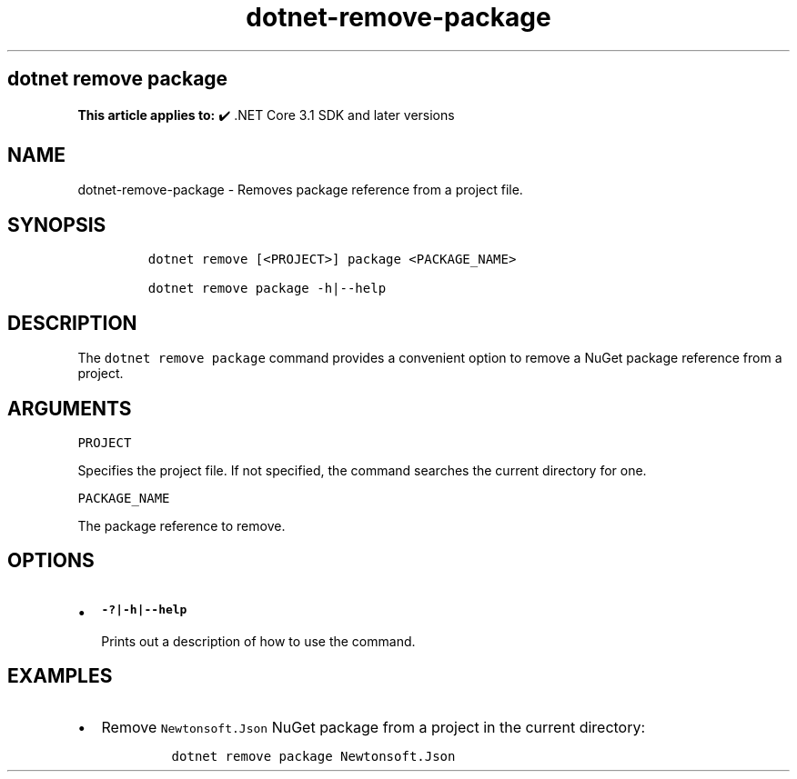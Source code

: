 .\" Automatically generated by Pandoc 2.18
.\"
.\" Define V font for inline verbatim, using C font in formats
.\" that render this, and otherwise B font.
.ie "\f[CB]x\f[]"x" \{\
. ftr V B
. ftr VI BI
. ftr VB B
. ftr VBI BI
.\}
.el \{\
. ftr V CR
. ftr VI CI
. ftr VB CB
. ftr VBI CBI
.\}
.TH "dotnet-remove-package" "1" "2024-10-02" "" ".NET Documentation"
.hy
.SH dotnet remove package
.PP
\f[B]This article applies to:\f[R] \[u2714]\[uFE0F] .NET Core 3.1 SDK and later versions
.SH NAME
.PP
dotnet-remove-package - Removes package reference from a project file.
.SH SYNOPSIS
.IP
.nf
\f[C]
dotnet remove [<PROJECT>] package <PACKAGE_NAME>

dotnet remove package -h|--help
\f[R]
.fi
.SH DESCRIPTION
.PP
The \f[V]dotnet remove package\f[R] command provides a convenient option to remove a NuGet package reference from a project.
.SH ARGUMENTS
.PP
\f[V]PROJECT\f[R]
.PP
Specifies the project file.
If not specified, the command searches the current directory for one.
.PP
\f[V]PACKAGE_NAME\f[R]
.PP
The package reference to remove.
.SH OPTIONS
.IP \[bu] 2
\f[B]\f[VB]-?|-h|--help\f[B]\f[R]
.RS 2
.PP
Prints out a description of how to use the command.
.RE
.SH EXAMPLES
.IP \[bu] 2
Remove \f[V]Newtonsoft.Json\f[R] NuGet package from a project in the current directory:
.RS 2
.IP
.nf
\f[C]
dotnet remove package Newtonsoft.Json
\f[R]
.fi
.RE
